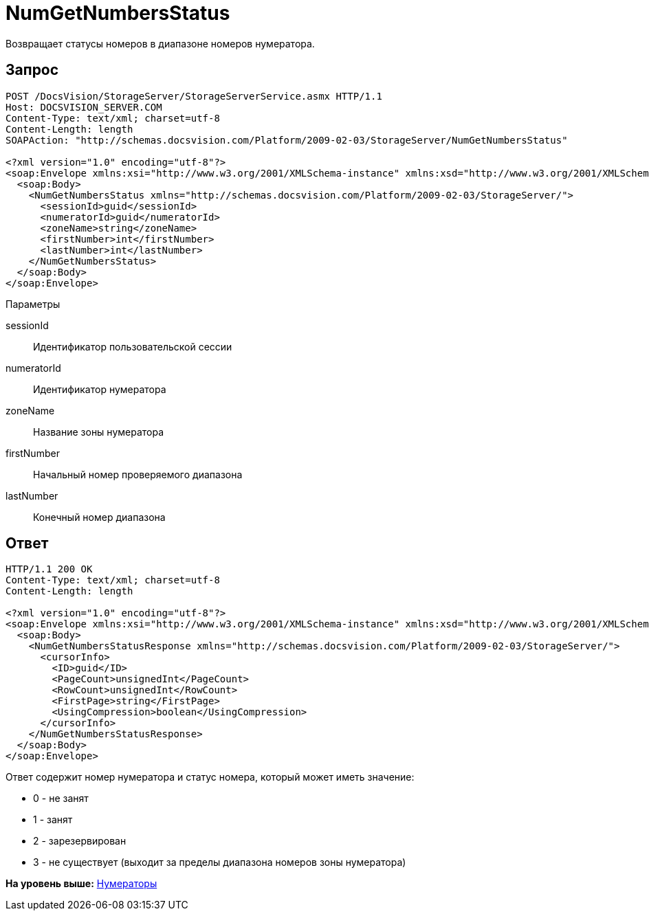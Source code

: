 = NumGetNumbersStatus

Возвращает статусы номеров в диапазоне номеров нумератора.

== Запрос

[source,pre,codeblock]
----
POST /DocsVision/StorageServer/StorageServerService.asmx HTTP/1.1
Host: DOCSVISION_SERVER.COM
Content-Type: text/xml; charset=utf-8
Content-Length: length
SOAPAction: "http://schemas.docsvision.com/Platform/2009-02-03/StorageServer/NumGetNumbersStatus"

<?xml version="1.0" encoding="utf-8"?>
<soap:Envelope xmlns:xsi="http://www.w3.org/2001/XMLSchema-instance" xmlns:xsd="http://www.w3.org/2001/XMLSchema" xmlns:soap="http://schemas.xmlsoap.org/soap/envelope/">
  <soap:Body>
    <NumGetNumbersStatus xmlns="http://schemas.docsvision.com/Platform/2009-02-03/StorageServer/">
      <sessionId>guid</sessionId>
      <numeratorId>guid</numeratorId>
      <zoneName>string</zoneName>
      <firstNumber>int</firstNumber>
      <lastNumber>int</lastNumber>
    </NumGetNumbersStatus>
  </soap:Body>
</soap:Envelope>
----

Параметры

sessionId::
  Идентификатор пользовательской сессии
numeratorId::
  Идентификатор нумератора
zoneName::
  Название зоны нумератора
firstNumber::
  Начальный номер проверяемого диапазона
lastNumber::
  Конечный номер диапазона

== Ответ

[source,pre,codeblock]
----
HTTP/1.1 200 OK
Content-Type: text/xml; charset=utf-8
Content-Length: length

<?xml version="1.0" encoding="utf-8"?>
<soap:Envelope xmlns:xsi="http://www.w3.org/2001/XMLSchema-instance" xmlns:xsd="http://www.w3.org/2001/XMLSchema" xmlns:soap="http://schemas.xmlsoap.org/soap/envelope/">
  <soap:Body>
    <NumGetNumbersStatusResponse xmlns="http://schemas.docsvision.com/Platform/2009-02-03/StorageServer/">
      <cursorInfo>
        <ID>guid</ID>
        <PageCount>unsignedInt</PageCount>
        <RowCount>unsignedInt</RowCount>
        <FirstPage>string</FirstPage>
        <UsingCompression>boolean</UsingCompression>
      </cursorInfo>
    </NumGetNumbersStatusResponse>
  </soap:Body>
</soap:Envelope>
----

Ответ содержит номер нумератора и статус номера, который может иметь значение:

* 0 - не занят
* 1 - занят
* 2 - зарезервирован
* 3 - не существует (выходит за пределы диапазона номеров зоны нумератора)

*На уровень выше:* xref:../pages/DevManualAppendix_WebService_Num.adoc[Нумераторы]

